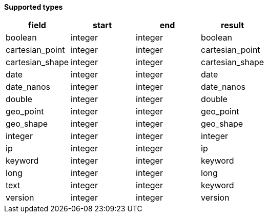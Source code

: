 // This is generated by ESQL's AbstractFunctionTestCase. Do no edit it. See ../README.md for how to regenerate it.

*Supported types*

[%header.monospaced.styled,format=dsv,separator=|]
|===
field | start | end | result
boolean | integer | integer | boolean
cartesian_point | integer | integer | cartesian_point
cartesian_shape | integer | integer | cartesian_shape
date | integer | integer | date
date_nanos | integer | integer | date_nanos
double | integer | integer | double
geo_point | integer | integer | geo_point
geo_shape | integer | integer | geo_shape
integer | integer | integer | integer
ip | integer | integer | ip
keyword | integer | integer | keyword
long | integer | integer | long
text | integer | integer | keyword
version | integer | integer | version
|===
